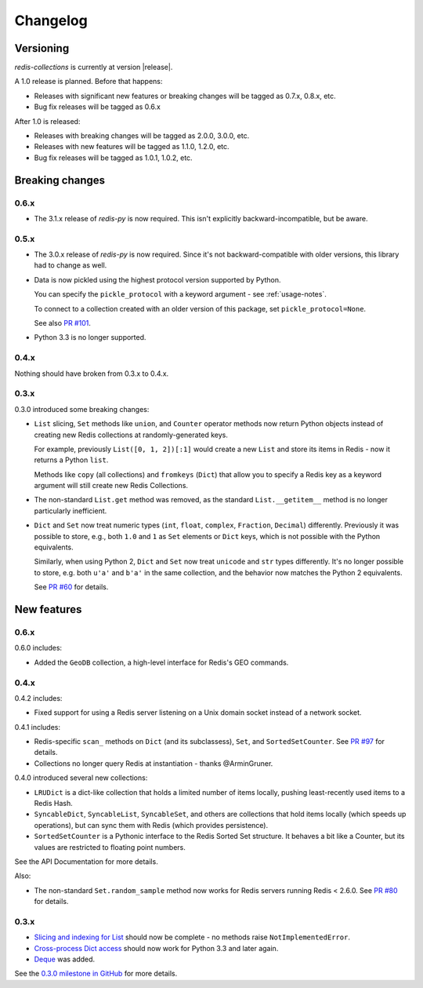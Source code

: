 .. _changelog:

Changelog
=========

Versioning
----------

`redis-collections` is currently at version |release|.

A 1.0 release is planned. Before that happens:

- Releases with significant new features or breaking changes will be tagged as
  0.7.x, 0.8.x, etc.
- Bug fix releases will be tagged as 0.6.x

After 1.0 is released:

- Releases with breaking changes will be tagged as 2.0.0, 3.0.0, etc.
- Releases with new features will be tagged as 1.1.0, 1.2.0, etc.
- Bug fix releases will be tagged as 1.0.1, 1.0.2, etc.

Breaking changes
----------------

0.6.x
^^^^^

- The 3.1.x release of `redis-py` is now required. This isn't explicitly
  backward-incompatible, but be aware.

0.5.x
^^^^^

- The 3.0.x release of `redis-py` is now required. Since it's not
  backward-compatible with older versions, this library had to change as well.

- Data is now pickled using the highest protocol version supported by Python.

  You can specify the ``pickle_protocol`` with a keyword argument - see
  :ref:`usage-notes`.

  To connect to a collection created with an older version of this package,
  set ``pickle_protocol=None``.

  See also `PR #101 <https://github.com/honzajavorek/redis-collections/pull/101>`_.

- Python 3.3 is no longer supported.

0.4.x
^^^^^

Nothing should have broken from 0.3.x to 0.4.x.

0.3.x
^^^^^

0.3.0 introduced some breaking changes:

- ``List`` slicing, ``Set`` methods like ``union``, and ``Counter`` operator
  methods now return Python objects instead of creating new Redis collections
  at randomly-generated keys.

  For example, previously ``List([0, 1, 2])[:1]`` would create a new ``List``
  and store its items in Redis - now it returns a Python ``list``.

  Methods like ``copy`` (all collections) and ``fromkeys`` (``Dict``) that
  allow you to specify a Redis key as a keyword argument will still create new
  Redis Collections.

- The non-standard ``List.get`` method was removed, as the standard
  ``List.__getitem__`` method is no longer particularly inefficient.

- ``Dict`` and ``Set`` now treat numeric types (``int``, ``float``,
  ``complex``, ``Fraction``, ``Decimal``) differently.
  Previously it was possible to store, e.g., both ``1.0`` and ``1`` as ``Set``
  elements or ``Dict`` keys, which is not possible with the Python equivalents.

  Similarly, when using Python 2, ``Dict`` and ``Set`` now treat ``unicode``
  and ``str`` types differently.
  It's no longer possible to store, e.g. both ``u'a'`` and ``b'a'`` in the same
  collection, and the behavior now matches the Python 2 equivalents.

  See `PR #60
  <https://github.com/honzajavorek/redis-collections/pull/61#issue-171307493>`_
  for details.

New features
------------

0.6.x
^^^^^

0.6.0 includes:

- Added the ``GeoDB`` collection, a high-level interface for Redis's GEO commands.

0.4.x
^^^^^

0.4.2 includes:

- Fixed support for using a Redis server listening on a Unix domain socket
  instead of a network socket.

0.4.1 includes:

- Redis-specific ``scan_`` methods on ``Dict`` (and its subclassess), ``Set``,
  and ``SortedSetCounter``. See
  `PR #97 <https://github.com/honzajavorek/redis-collections/pull/97>`_ for
  details.

- Collections no longer query Redis at instantiation - thanks @ArminGruner.


0.4.0 introduced several new collections:

- ``LRUDict`` is a dict-like collection that holds a limited number of items
  locally, pushing least-recently used items to a Redis Hash.

- ``SyncableDict``, ``SyncableList``, ``SyncableSet``, and others are
  collections that hold items locally (which speeds up operations),
  but can sync them with Redis (which provides persistence).

- ``SortedSetCounter`` is a Pythonic interface to the Redis Sorted Set
  structure.
  It behaves a bit like a Counter, but its values are restricted to
  floating point numbers.

See the API Documentation for more details.

Also:

- The non-standard ``Set.random_sample`` method now works for Redis servers
  running Redis < 2.6.0.
  See `PR #80 <https://github.com/honzajavorek/redis-collections/pull/80>`_ for
  details.


0.3.x
^^^^^

- `Slicing and indexing for List
  <https://github.com/honzajavorek/redis-collections/issues/55>`_ should now be
  complete - no methods raise ``NotImplementedError``.

- `Cross-process Dict access
  <https://github.com/honzajavorek/redis-collections/issues/58>`_ should now
  work for Python 3.3 and later again.

- `Deque <https://github.com/honzajavorek/redis-collections/issues/6>`_ was
  added.

See the `0.3.0 milestone in GitHub
<https://github.com/honzajavorek/redis-collections/milestone/1>`_ for more
details.
